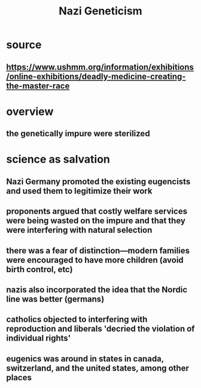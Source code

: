 #+TITLE: Nazi Geneticism
* source
** https://www.ushmm.org/information/exhibitions/online-exhibitions/deadly-medicine-creating-the-master-race
* overview
** the genetically impure were sterilized
* science as salvation
** Nazi Germany promoted the existing eugencists and used them to legitimize their work
** proponents argued that costly welfare services were being wasted on the impure and that they were interfering with natural selection
** there was a fear of distinction---modern families were encouraged to have more children (avoid birth control, etc)
** nazis also incorporated the idea that the Nordic line was better (germans)
** catholics objected to interfering with reproduction and liberals 'decried the violation of individual rights'
** eugenics was around in states in canada, switzerland, and the united states, among other places
